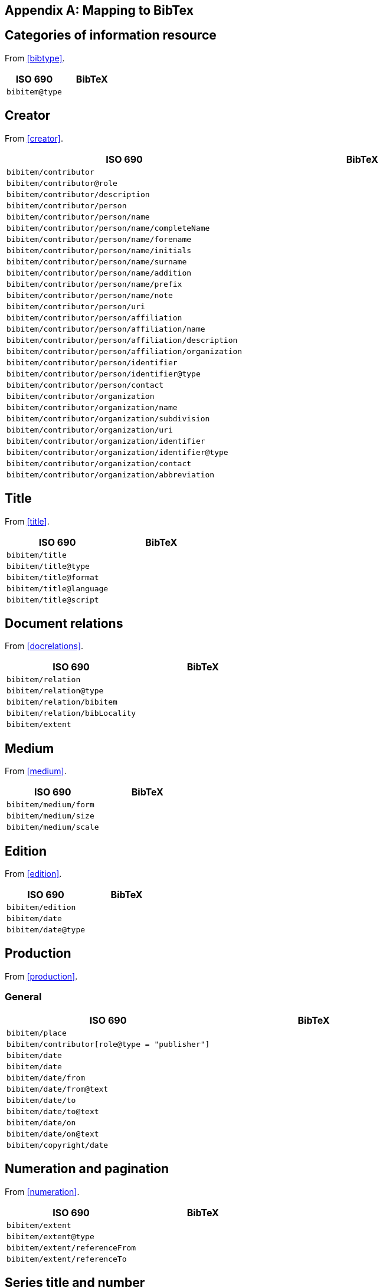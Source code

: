 
[[AnnexB]]
[appendix,subtype=informative]
== Mapping to BibTex


== Categories of information resource

From <<bibtype>>.

|===
|ISO 690 |BibTeX

|`bibitem@type`|
|===


== Creator

From <<creator>>.

|===
|ISO 690 |BibTeX

|`bibitem/contributor`|
|`bibitem/contributor@role`|
|`bibitem/contributor/description`|
|`bibitem/contributor/person`|
|`bibitem/contributor/person/name`|
|`bibitem/contributor/person/name/completeName`|
|`bibitem/contributor/person/name/forename`|
|`bibitem/contributor/person/name/initials`|
|`bibitem/contributor/person/name/surname`|
|`bibitem/contributor/person/name/addition`|
|`bibitem/contributor/person/name/prefix`|
|`bibitem/contributor/person/name/note`|
|`bibitem/contributor/person/uri`|
|`bibitem/contributor/person/affiliation`|
|`bibitem/contributor/person/affiliation/name`|
|`bibitem/contributor/person/affiliation/description`|
|`bibitem/contributor/person/affiliation/organization`|
|`bibitem/contributor/person/identifier`|
|`bibitem/contributor/person/identifier@type`|
|`bibitem/contributor/person/contact`|
|`bibitem/contributor/organization`|
|`bibitem/contributor/organization/name`|
|`bibitem/contributor/organization/subdivision`|
|`bibitem/contributor/organization/uri`|
|`bibitem/contributor/organization/identifier`|
|`bibitem/contributor/organization/identifier@type`|
|`bibitem/contributor/organization/contact`|
|`bibitem/contributor/organization/abbreviation`|
|===


== Title

From <<title>>.

|===
|ISO 690 |BibTeX

|`bibitem/title`|
|`bibitem/title@type`|
|`bibitem/title@format`|
|`bibitem/title@language`|
|`bibitem/title@script`|
|===


== Document relations

From <<docrelations>>.

|===
|ISO 690 |BibTeX

|`bibitem/relation`|
|`bibitem/relation@type`|
|`bibitem/relation/bibitem`|
|`bibitem/relation/bibLocality`|
|`bibitem/extent`|
|===


== Medium

From <<medium>>.

|===
|ISO 690 |BibTeX

|`bibitem/medium/form`|
|`bibitem/medium/size`|
|`bibitem/medium/scale`|
|===


== Edition

From <<edition>>.


|===
|ISO 690 |BibTeX

|`bibitem/edition`|
|`bibitem/date`|
|`bibitem/date@type`|
|===


== Production

From <<production>>.

=== General


|===
|ISO 690 |BibTeX

|`bibitem/place`|
|`bibitem/contributor[role@type = "publisher"]`|
|`bibitem/date`|
|`bibitem/date`|
|`bibitem/date/from`|
|`bibitem/date/from@text`|
|`bibitem/date/to`|
|`bibitem/date/to@text`|
|`bibitem/date/on`|
|`bibitem/date/on@text`|
|`bibitem/copyright/date`|
|===


== Numeration and pagination

From <<numeration>>.


|===
|ISO 690 |BibTeX

|`bibitem/extent`|
|`bibitem/extent@type`|
|`bibitem/extent/referenceFrom`|
|`bibitem/extent/referenceTo`|
|===



== Series title and number

From <<series>>.

|===
|ISO 690 |BibTeX

|`bibitem/series`|
|`bibitem/series@type`|
|`bibitem/series/title`|
|`bibitem/series/place`|
|`bibitem/series/organization`|
|`bibitem/series/formattedTitle`|
|`bibitem/series/abbrev`|
|`bibitem/series/dateFrom`|
|`bibitem/series/dateTo`|
|`bibitem/series/number`|
|`bibitem/series/partnumber`|
|===



== Identifiers

From <<identifiers>>.

|===
|ISO 690 |BibTeX

|`bibitem/docidentifier`|
|`bibitem/series@type`|
|===


== Location

From <<location>>.

|===
|ISO 690 |BibTeX

|`bibitem/accessLocation`|
|===



== Additional general information

From <<additional-info>>.

=== Classification

|===
|ISO 690 |BibTeX

|`bibitem/classification`|
|===


=== Price and availability

|===
|ISO 690 |BibTeX

|`bibitem/note`|
|===




== Specific categories of information resource

From <<specific-categories>>.

=== Electronic information resources

|===
|ISO 690 |BibTeX

|`bibitem/note`|
|===


=== Cartographic material

|===
|ISO 690 |BibTeX

|`bibitem/note`|
|`bibitem/contributor/role`|
|===



=== Films, videos and broadcasts

`bibitem/title`, `bibitem/extent`

|===
|ISO 690 |BibTeX

|`bibitem/note`|
|`bibitem/contributor/role`|
|`bibitem/series`|
|`bibitem/title`|
|`bibitem/extent`|
|===


=== Graphic Works

|===
|ISO 690 |BibTeX

|`bibitem/contributor/role`|
|===


=== Music

|===
|ISO 690 |BibTeX

|`bibitem/contributor/role`|
|===


=== Patents


|===
|ISO 690 |BibTeX

|`bibitem/contributor/role`|
|===

